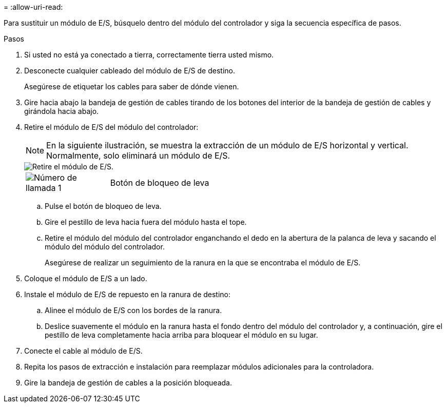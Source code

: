 = 
:allow-uri-read: 


Para sustituir un módulo de E/S, búsquelo dentro del módulo del controlador y siga la secuencia específica de pasos.

.Pasos
. Si usted no está ya conectado a tierra, correctamente tierra usted mismo.
. Desconecte cualquier cableado del módulo de E/S de destino.
+
Asegúrese de etiquetar los cables para saber de dónde vienen.

. Gire hacia abajo la bandeja de gestión de cables tirando de los botones del interior de la bandeja de gestión de cables y girándola hacia abajo.
. Retire el módulo de E/S del módulo del controlador:
+

NOTE: En la siguiente ilustración, se muestra la extracción de un módulo de E/S horizontal y vertical. Normalmente, solo eliminará un módulo de E/S.

+
image::../media/drw_a70_90_io_remove_replace_ieops-1532.svg[Retire el módulo de E/S.]

+
[cols="1,4"]
|===


 a| 
image:../media/icon_round_1.png["Número de llamada 1"]
 a| 
Botón de bloqueo de leva

|===
+
.. Pulse el botón de bloqueo de leva.
.. Gire el pestillo de leva hacia fuera del módulo hasta el tope.
.. Retire el módulo del módulo del controlador enganchando el dedo en la abertura de la palanca de leva y sacando el módulo del módulo del controlador.
+
Asegúrese de realizar un seguimiento de la ranura en la que se encontraba el módulo de E/S.



. Coloque el módulo de E/S a un lado.
. Instale el módulo de E/S de repuesto en la ranura de destino:
+
.. Alinee el módulo de E/S con los bordes de la ranura.
.. Deslice suavemente el módulo en la ranura hasta el fondo dentro del módulo del controlador y, a continuación, gire el pestillo de leva completamente hacia arriba para bloquear el módulo en su lugar.


. Conecte el cable al módulo de E/S.
. Repita los pasos de extracción e instalación para reemplazar módulos adicionales para la controladora.
. Gire la bandeja de gestión de cables a la posición bloqueada.

